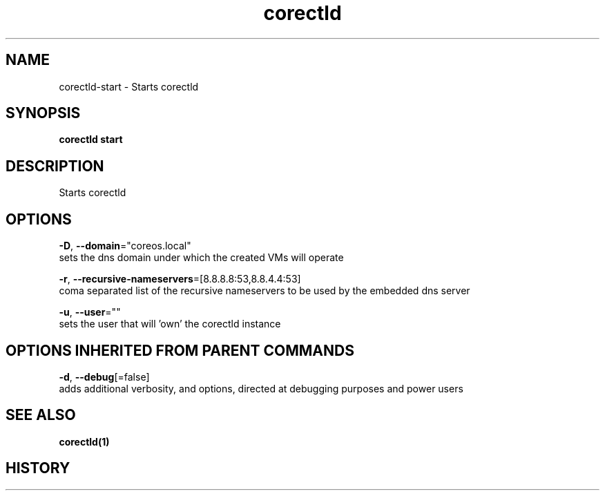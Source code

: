 .TH "corectld" "1" "" " " "" 
.nh
.ad l


.SH NAME
.PP
corectld\-start \- Starts corectld


.SH SYNOPSIS
.PP
\fBcorectld start\fP


.SH DESCRIPTION
.PP
Starts corectld


.SH OPTIONS
.PP
\fB\-D\fP, \fB\-\-domain\fP="coreos.local"
    sets the dns domain under which the created VMs will operate

.PP
\fB\-r\fP, \fB\-\-recursive\-nameservers\fP=[8.8.8.8:53,8.8.4.4:53]
    coma separated list of the recursive nameservers to be used by the embedded dns server

.PP
\fB\-u\fP, \fB\-\-user\fP=""
    sets the user that will 'own' the corectld instance


.SH OPTIONS INHERITED FROM PARENT COMMANDS
.PP
\fB\-d\fP, \fB\-\-debug\fP[=false]
    adds additional verbosity, and options, directed at debugging purposes and power users


.SH SEE ALSO
.PP
\fBcorectld(1)\fP


.SH HISTORY
.PP
